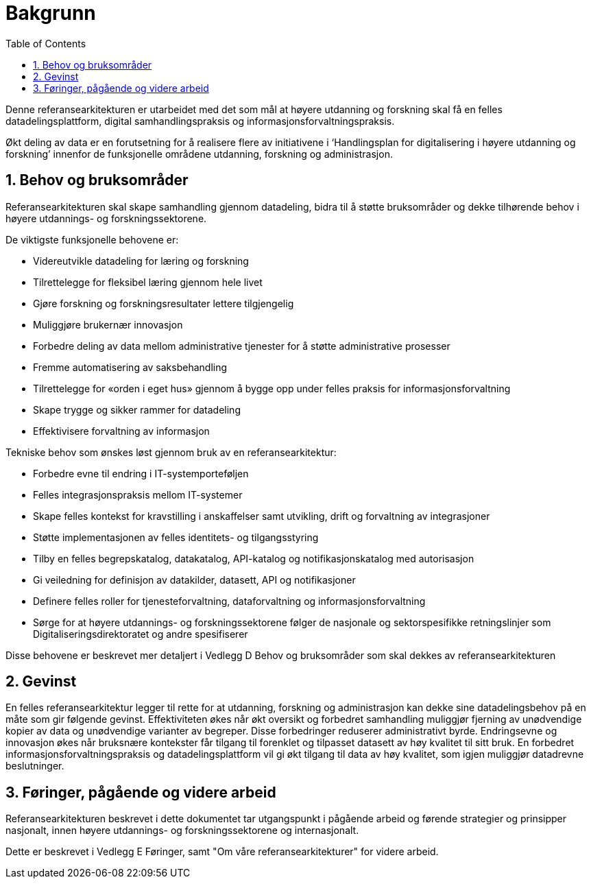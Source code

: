 = Bakgrunn
:wysiwig_editing: 1
ifeval::[{wysiwig_editing} == 1]
:imagepath: ../images/
endif::[]
ifeval::[{wysiwig_editing} == 0]
:imagepath: main@unit-ra:unit-ra-datadeling-introduksjon:
endif::[]
:toc: left
:experimental:
:toclevels: 4
:sectnums:
:sectnumlevels: 9

Denne referansearkitekturen er utarbeidet med det som mål at høyere
utdanning og forskning skal få en felles datadelingsplattform, digital
samhandlingspraksis og informasjonsforvaltningspraksis. 


Økt deling av data er en forutsetning for å realisere flere av
initiativene i ‘Handlingsplan for digitalisering i høyere utdanning og
forskning’ innenfor de funksjonelle områdene utdanning, forskning og
administrasjon.

== Behov og bruksområder

Referansearkitekturen skal skape samhandling gjennom datadeling, bidra
til å støtte bruksområder og dekke tilhørende behov i høyere utdannings- og forskningssektorene.

De viktigste funksjonelle behovene er:

* Videreutvikle datadeling for læring og forskning
* Tilrettelegge for fleksibel læring gjennom hele livet
* Gjøre forskning og forskningsresultater lettere tilgjengelig
* Muliggjøre brukernær innovasjon
* Forbedre deling av data mellom administrative tjenester for å støtte
administrative prosesser
* Fremme automatisering av saksbehandling
* Tilrettelegge for «orden i eget hus» gjennom å bygge opp under felles
praksis for informasjonsforvaltning
* Skape trygge og sikker rammer for datadeling
* Effektivisere forvaltning av informasjon

Tekniske behov som ønskes løst gjennom bruk av en referansearkitektur:

* Forbedre evne til endring i IT-systemporteføljen
* Felles integrasjonspraksis mellom IT-systemer
* Skape felles kontekst for kravstilling i anskaffelser samt utvikling,
drift og forvaltning av integrasjoner
* Støtte implementasjonen av felles identitets- og tilgangsstyring
* Tilby en felles begrepskatalog, datakatalog, API-katalog og
notifikasjonskatalog med autorisasjon
* Gi veiledning for definisjon av datakilder, datasett, API og
notifikasjoner
* Definere felles roller for tjenesteforvaltning, dataforvaltning og
informasjonsforvaltning
* Sørge for at høyere utdannings- og forskningssektorene følger de nasjonale og sektorspesifikke retningslinjer som Digitaliseringsdirektoratet og andre spesifiserer

Disse behovene er beskrevet mer detaljert i Vedlegg D Behov og
bruksområder som skal dekkes av referansearkitekturen

== Gevinst
 
En felles referansearkitektur legger til rette for at utdanning,
forskning og administrasjon kan dekke sine datadelingsbehov på en måte
som gir følgende gevinst. Effektiviteten økes når økt oversikt og
forbedret samhandling muliggjør fjerning av unødvendige kopier av data
og unødvendige varianter av begreper. Disse forbedringer reduserer
administrativt byrde. Endringsevne og innovasjon økes når bruksnære
kontekster får tilgang til forenklet og tilpasset datasett av høy kvalitet
til sitt bruk. En forbedret informasjonsforvaltningspraksis og
datadelingsplattform vil gi økt tilgang til data av høy kvalitet, som
igjen muliggjør datadrevne beslutninger.

== Føringer, pågående og videre arbeid

Referansearkitekturen beskrevet i dette dokumentet tar utgangspunkt i pågående
arbeid og førende strategier og prinsipper nasjonalt, innen høyere utdannings- og forskningssektorene og internasjonalt.

Dette er beskrevet i Vedlegg E Føringer, samt "Om våre referansearkitekturer" for videre arbeid.


